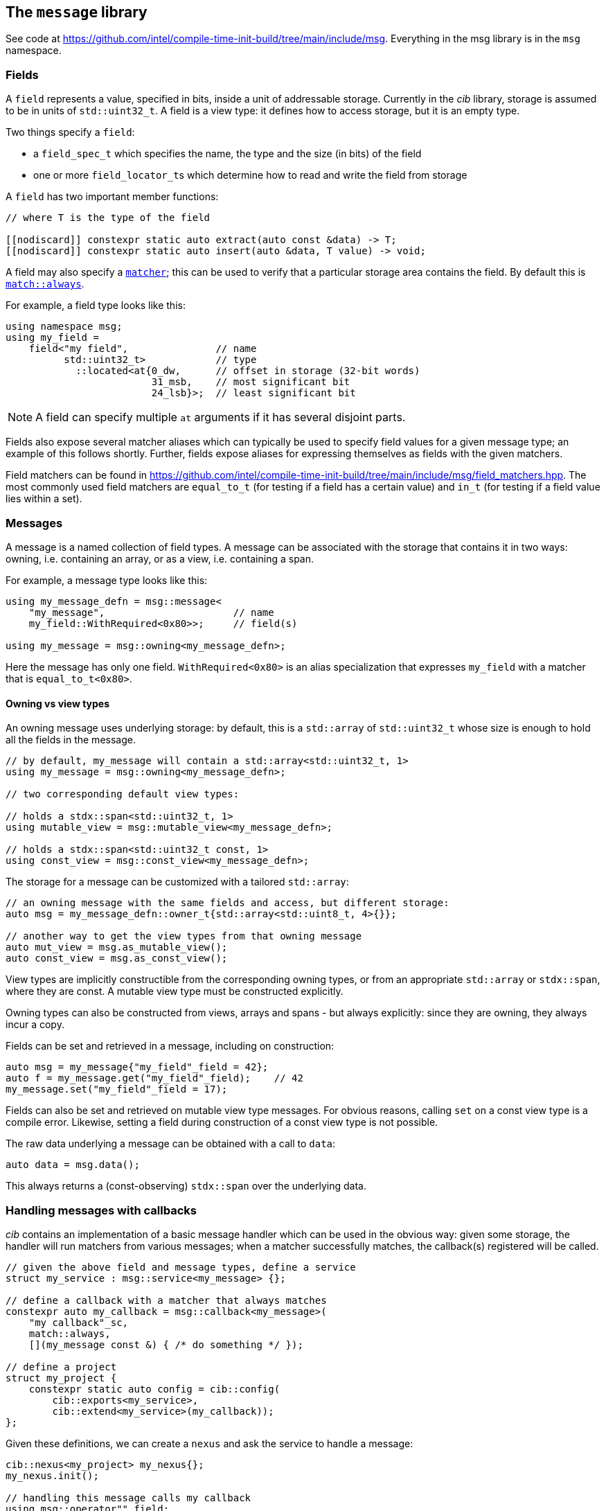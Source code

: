 
== The `message` library

See code at
https://github.com/intel/compile-time-init-build/tree/main/include/msg.
Everything in the msg library is in the `msg` namespace.

=== Fields

A `field` represents a value, specified in bits, inside a unit of addressable
storage. Currently in the _cib_ library, storage is assumed to be in units of
`std::uint32_t`. A field is a view type: it defines how to access storage, but
it is an empty type.

Two things specify a `field`:

- a `field_spec_t` which specifies the name, the type and the size (in bits) of
  the field
- one or more `field_locator_t`​s which determine how to read and write the field from
  storage

A `field` has two important member functions:
[source,cpp]
----
// where T is the type of the field

[[nodiscard]] constexpr static auto extract(auto const &data) -> T;
[[nodiscard]] constexpr static auto insert(auto &data, T value) -> void;
----

A field may also specify a xref:match.adoc#_what_is_a_matcher[`matcher`]; this
can be used to verify that a particular storage area contains the field. By
default this is xref:match.adoc#_basic_matchers[`match::always`].

For example, a field type looks like this:
[source,cpp]
----
using namespace msg;
using my_field =
    field<"my field",               // name
          std::uint32_t>            // type
            ::located<at{0_dw,      // offset in storage (32-bit words)
                         31_msb,    // most significant bit
                         24_lsb}>;  // least significant bit
----

NOTE: A field can specify multiple `at` arguments if it has several disjoint
parts.

Fields also expose several matcher aliases which can typically be used to
specify field values for a given message type; an example of this follows
shortly. Further, fields expose aliases for expressing themselves as fields with
the given matchers.

Field matchers can be found in
https://github.com/intel/compile-time-init-build/tree/main/include/msg/field_matchers.hpp.
The most commonly used field matchers are `equal_to_t` (for testing if a field
has a certain value) and `in_t` (for testing if a field value lies within a set).

=== Messages

A message is a named collection of field types. A message can be associated with
the storage that contains it in two ways: owning, i.e. containing an array, or
as a view, i.e. containing a span.

For example, a message type looks like this:
[source,cpp]
----
using my_message_defn = msg::message<
    "my_message",                      // name
    my_field::WithRequired<0x80>>;     // field(s)

using my_message = msg::owning<my_message_defn>;
----

Here the message has only one field. `WithRequired<0x80>` is an alias
specialization that expresses `my_field` with a matcher that is
`equal_to_t<0x80>`.

==== Owning vs view types

An owning message uses underlying storage: by default, this is a `std::array` of
`std::uint32_t` whose size is enough to hold all the fields in the message.
[source,cpp]
----
// by default, my_message will contain a std::array<std::uint32_t, 1>
using my_message = msg::owning<my_message_defn>;

// two corresponding default view types:

// holds a stdx::span<std::uint32_t, 1>
using mutable_view = msg::mutable_view<my_message_defn>;

// holds a stdx::span<std::uint32_t const, 1>
using const_view = msg::const_view<my_message_defn>;
----

The storage for a message can be customized with a tailored `std::array`:
[source,cpp]
----
// an owning message with the same fields and access, but different storage:
auto msg = my_message_defn::owner_t{std::array<std::uint8_t, 4>{}};

// another way to get the view types from that owning message
auto mut_view = msg.as_mutable_view();
auto const_view = msg.as_const_view();
----

View types are implicitly constructible from the corresponding owning types, or
from an appropriate `std::array` or `stdx::span`, where they are const. A
mutable view type must be constructed explicitly.

Owning types can also be constructed from views, arrays and spans - but always
explicitly: since they are owning, they always incur a copy.

Fields can be set and retrieved in a message, including on construction:
[source,cpp]
----
auto msg = my_message{"my_field"_field = 42};
auto f = my_message.get("my_field"_field);    // 42
my_message.set("my_field"_field = 17);
----

Fields can also be set and retrieved on mutable view type messages. For obvious
reasons, calling `set` on a const view type is a compile error. Likewise,
setting a field during construction of a const view type is not possible.

The raw data underlying a message can be obtained with a call to `data`:
[source,cpp]
----
auto data = msg.data();
----

This always returns a (const-observing) `stdx::span` over the underlying data.

=== Handling messages with callbacks

_cib_ contains an implementation of a basic message handler which can be used in
the obvious way: given some storage, the handler will run matchers from various
messages; when a matcher successfully matches, the callback(s) registered will be called.
[source,cpp]
----
// given the above field and message types, define a service
struct my_service : msg::service<my_message> {};

// define a callback with a matcher that always matches
constexpr auto my_callback = msg::callback<my_message>(
    "my callback"_sc,
    match::always,
    [](my_message const &) { /* do something */ });

// define a project
struct my_project {
    constexpr static auto config = cib::config(
        cib::exports<my_service>,
        cib::extend<my_service>(my_callback));
};
----

Given these definitions, we can create a `nexus` and ask the service to handle a
message:
[source,cpp]
----
cib::nexus<my_project> my_nexus{};
my_nexus.init();

// handling this message calls my callback
using msg::operator""_field;
cib::service<my_service>->handle(my_message{"my field"_field = 0x80});
----

Notice in this case that our callback is defined with a matcher that always
matches, but also that the field in `my_message` has a matcher that requires it
to equal `0x80`. Therefore handling the following message will not call the
callback:
[source,cpp]
----
// handling this message does not call my callback
// because my_message's field matcher does not match
cib::service<my_service>->handle(my_message{"my_field"_field = 0x81});
----

NOTE: Because message view types are implicitly constructible from an owning
message type, or from an appropriate `std::array`, it is possible to set up a
service and handler that works with "raw data" in the form of a `std::array`,
but whose callbacks and matchers take the appropriate message view types.

This machinery for handling messages with callbacks is fairly basic and can be
found in
https://github.com/intel/compile-time-init-build/tree/main/include/msg/callback.hpp
and
https://github.com/intel/compile-time-init-build/tree/main/include/msg/handler.hpp.

A more interesting (and better-performing) way to handle message dispatching is
with _indexed_ callbacks.

=== Indexed callbacks

The code for defining indexed callbacks and their handling is almost the same as
for the non-indexed case, with the addition that we need to say which fields to
build indices on:
[source,cpp]
----
// index on my_field
using my_indices = msg::index_spec<my_field>;

// the service is now an indexed_service
struct my_indexed_service : msg::indexed_service<my_indices, my_message> {};

// the callback is an indexed_callback
// and here we specify the matcher
constexpr auto my_callback = msg::indexed_callback(
    "my indexed callback"_sc,
    msg::equal_to<0x80>,
    [](my_message const &) { /* do something */ });

// everything else is the same
----

=== How does indexing work?

NOTE: This section documents the details of indexed callbacks. It's not required
to understand this to _use_ indexed callbacks.

Indexing callbacks properly, interacting with arbitrary matchers, and calling
the appropriate callbacks on reception of a message involves several pieces that
work together. We leverage information known at compile time so as to expend
minimal effort at runtime.

==== Building the indices

For each field in the `msg::index_spec`, we build a map from field values to
bitsets, where the values in the bitsets represent callback indices.

NOTE: The bitsets may be run-length encoded: this is a work in progress.

Each `indexed_callback` has a matcher that may be an
xref:match.adoc#_boolean_algebra_with_matchers[arbitrary Boolean matcher
expression]. The `indexed_callback` construction process ensures that this
matcher is in xref:match.adoc#_disjunctive_normal_form[sum of products form].
The process of handling messages works by set intersection on the bitsets, so
each separate `or`​ed term at the top level within each matcher (as well as each
matcher itself) must conceptually map to a separate callback.

The initialization process when `indexed_callback`​s are added to the builder
takes care of this top-level concern, so that at build time, each callback
matcher is a suitable Boolean term (either a single term, a negation or a
conjunction, but not a disjunction).

The process of populating the field maps is then as follows:

- Walk the matcher expression, outputting all the positive (non-negated) terms.
  Each such term is a field matcher specifying a field and a value. Add an entry
  to the appropriate field map, where the key is the matched value and the
  current callback index is added into the bitset value.

- Any callback index not represented in the value bitsets of the map is collected
  into the default bitset. This is saying that if we don't have a key in the map
  for a given message field value, we'll call the callbacks that didn't specify
  that key.

- Walk the matcher expression again, this time outputting any negated terms. For
  each such term, add an entry in the map where the key is the field value and
  the value is the default bitset, excepting the current callback index. The
  current callback index is also added into all other values in the map.

- Take all the callback indices in the default bitset that were not used for
  negated terms, and propagate them to all the values in the map.

This process happens conceptually for each indexed field. Each such field then
has a map from field values to bitsets (representing indices of callbacks to call
when the field has that value), and a default bitset (indices of callbacks to
call when the field value was not found in the map).

That was perhaps hard to understand, so here are a couple of examples.

**Simple example**

Given two simple callback matchers:

  m[0] == my_field::equal_to_t<​42>
  m[1] == my_field::equal_to_t<​17>

First we walk the matcher expressions outputting the non-negated values. After
this stage, the data for `my_field` is:

  default_value = {}
  map = {
    17 -> {1},
    42 -> {0}
  }

i.e. each expected value is a key in the map, and the corresponding value in the
map is a bitset of the callbacks to be called when that value is seen.

Next we check the map for any unrepresented callbacks. In this case every
callback (0 and 1) is represented in the map, so the default value is unchanged.

Next we walk the matcher expressions again, outputting negated values. In this
case there are none, so nothing happens.

Finally we propagate the "positive" value from the default value. Again in this
case it's empty, so no change. The final data for `my_field` is:

  default_value = {}
  map = {
    17 -> {1},
    42 -> {0}
  }

  // recall:
  m[0] == my_field::equal_to_t<​42>
  m[1] == my_field::equal_to_t<​17>

Now consider this in action.

- If we get a message where `my_field` is 42, callback 0 will be eligible.
- If we get a message where `my_field` is 17, callback 1 will be eligible.
- If we get a message where `my_field` is another value, no callback will be eligible.

All correct.

**Slightly more complex example**

Given three callback matchers:

  m[0] == my_field::equal_to_t<​42>
  m[1] == not my_field::equal_to_t<​17>
  m[2] == another_field::equal_to_t<​3>

First we walk the matcher expressions outputting the non-negated values. After
this stage, the data for `my_field` is:

  default_value = {}
  map = {
    42 -> {0}
  }

(`m[1]` is a negated value, so it is not yet considered, and `m[2]` contained no
data for `my_field`.)

Next we check the map for any unrepresented callbacks. In this case callbacks 1
and 2 do not occur, so they are added to the defaults. The current data for
`my_field` is:

  default_value = {1,2}
  map = {
    42 -> {0}
  }

Next we walk the matcher expressions again, outputting negated values (`m[1]`).
Now the `my_field` data becomes:

  default_value = {1,2}
  map = {
    17 -> {2}
    42 -> {0,1}
  }

i.e. the entry with value 17 was populated with the defaults, minus its own
index (1), and its own index (1) was entered into all the other mapped values.

Finally we propagate the "positive" defaults, i.e. `{2}` (because index 1 was
associated with a negative term). The final data for `my_field`:

  default_value = {1,2}
  map = {
    17 -> {2}
    42 -> {0,1,2}
  }

  // recall:
  m[0] == my_field::equal_to_t<​42>
  m[1] == not my_field::equal_to_t<​17>
  m[2] == another_field::equal_to_t<​3>

Now consider this in action.

- If we get a message where `my_field` is 42, callbacks  0, 1 and 2 will be eligible.
- If we get a message where `my_field` is 17, callback 2 will be eligible.
- If we get a message where `my_field` is another value, callbacks 1 and 2 will be eligible.

Again, all correct.

Remember that this is only considering the indexing on `my_field` to assess
eligibility: those bitsets would then be intersected with bitsets obtained by a
similar process on `another_field`.

Working through more complex examples is left as an exercise to the reader.

==== Lookup strategies

Given an index map on a field, at compile time we can decide which runtime
lookup strategy to use. All the code for this is found in
https://github.com/intel/compile-time-init-build/tree/main/include/lookup.

There are three main lookup strategies:

- linear search - this is suitable for a small number of possible field values.
- direct array indexing - this is suitable when the min and max values are not
  too far apart, and the data is populated not too sparsely (a hash map is
  likely sparse, so this could be thought of as a very fast hash map that uses
  the identity function).
- hash lookup - using a "bad" hash function.

For any given data, the lookup strategy is selected at compile time from a long
list of potential strategies ordered by speed and found in
https://github.com/intel/compile-time-init-build/tree/main/include/lookup/strategy/arc_cpu.hpp.

With compile-time selection, hash functions don't need to be judged according to
the usual criteria! We know the data; we just need something that is fast to
compute and collision-free. So it is fairly easy to generate "bad" hash
functions that are fast, and pick the first one that works according to the data
we have.

==== Handling messages

Having selected the indexing strategy, when a message arrives, we can handle it
as follows:

- for each indexed field, extract the field from the message and lookup (using
  an appropriate selected strategy) the bitset of callbacks.
- `and` together all the resulting bitsets (i.e. perform their set intersection).

This gives us the callbacks to be called. Each callback still has an associated
matcher that may include field constraints that were already handled by the
indexing, but may also include constraints on fields that were not indexed. With
a little xref:match.adoc#_boolean_algebra_with_matchers[Boolean matcher
manipulation], we can remove the fields that were indexed by setting them to
`match::always` and simplifying the resulting expression. This is decidable at
compile time.

For each callback, we now run the remaining matcher expression to deal with any
unindexed but constrained fields, and call the callback if it passes. Bob's your
uncle.
